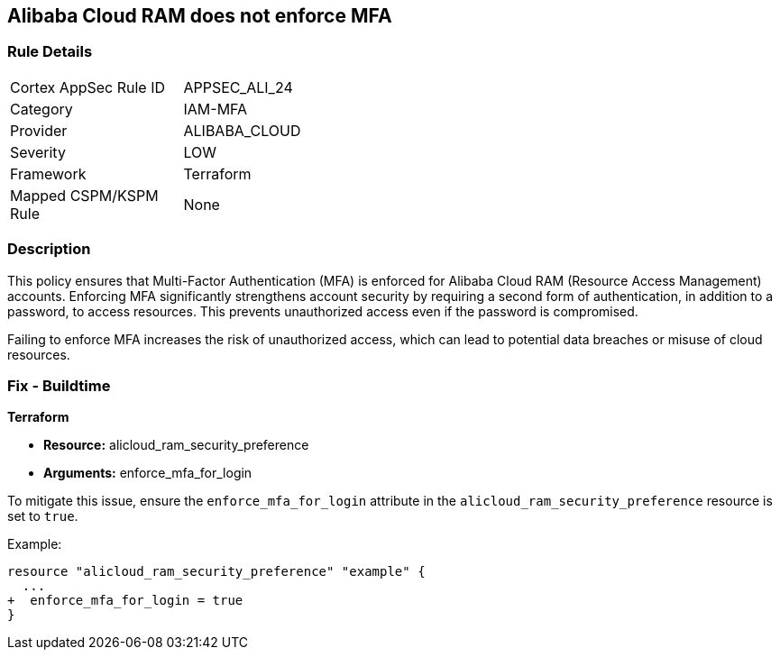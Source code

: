 == Alibaba Cloud RAM does not enforce MFA


=== Rule Details

[width=45%]
|===
|Cortex AppSec Rule ID |APPSEC_ALI_24
|Category |IAM-MFA
|Provider |ALIBABA_CLOUD
|Severity |LOW
|Framework |Terraform
|Mapped CSPM/KSPM Rule |None
|===


=== Description

This policy ensures that Multi-Factor Authentication (MFA) is enforced for Alibaba Cloud RAM (Resource Access Management) accounts. Enforcing MFA significantly strengthens account security by requiring a second form of authentication, in addition to a password, to access resources. This prevents unauthorized access even if the password is compromised.

Failing to enforce MFA increases the risk of unauthorized access, which can lead to potential data breaches or misuse of cloud resources.

=== Fix - Buildtime


*Terraform* 

* *Resource:* alicloud_ram_security_preference
* *Arguments:* enforce_mfa_for_login

To mitigate this issue, ensure the `enforce_mfa_for_login` attribute in the `alicloud_ram_security_preference` resource is set to `true`.

Example:

[source,go]
----
resource "alicloud_ram_security_preference" "example" {
  ...
+  enforce_mfa_for_login = true
}
----
